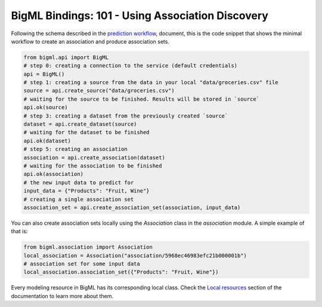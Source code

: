 BigML Bindings: 101 - Using Association Discovery
=================================================

Following the schema described in the `prediction workflow <api_sketch.html>`_,
document, this is the code snippet that shows the minimal workflow to
create an association and produce association sets.

.. code-block:: python

    from bigml.api import BigML
    # step 0: creating a connection to the service (default credentials)
    api = BigML()
    # step 1: creating a source from the data in your local "data/groceries.csv" file
    source = api.create_source("data/groceries.csv")
    # waiting for the source to be finished. Results will be stored in `source`
    api.ok(source)
    # step 3: creating a dataset from the previously created `source`
    dataset = api.create_dataset(source)
    # waiting for the dataset to be finished
    api.ok(dataset)
    # step 5: creating an association
    association = api.create_association(dataset)
    # waiting for the association to be finished
    api.ok(association)
    # the new input data to predict for
    input_data = {"Products": "Fruit, Wine"}
    # creating a single association set
    association_set = api.create_association_set(association, input_data)

You can also create association sets locally using the `Association`
class in the `association` module. A simple example of that is:

.. code-block:: python

    from bigml.association import Association
    local_association = Association("association/5968ec46983efc21b000001b")
    # association set for some input data
    local_association.association_set({"Products": "Fruit, Wine"})

Every modeling resource in BigML has its corresponding local class. Check
the `Local resources <index.html#local-resources>`_ section of the
documentation to learn more about them.
